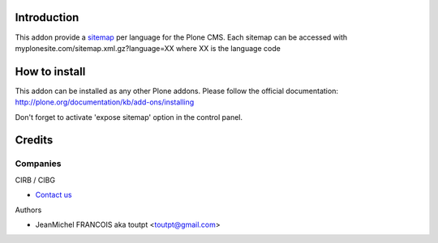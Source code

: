 Introduction
============

This addon provide a sitemap_ per language for the Plone CMS.
Each sitemap can be accessed with myplonesite.com/sitemap.xml.gz?language=XX
where XX is the language code

How to install
==============

This addon can be installed as any other Plone addons. Please follow the
official documentation: http://plone.org/documentation/kb/add-ons/installing

Don't forget to activate 'expose sitemap' option in the control panel.

Credits
=======

Companies
---------

|cirb|_ CIRB / CIBG

* `Contact us <mailto:irisline@irisnet.be>`_


Authors

- JeanMichel FRANCOIS aka toutpt <toutpt@gmail.com>

.. Contributors

.. |cirb| image:: http://www.cirb.irisnet.be/logo.jpg
.. _cirb: http://cirb.irisnet.be
.. _sitemap: http://support.google.com/webmasters/bin/answer.py?hl=en&answer=183668&topic=8476&ctx=topic
